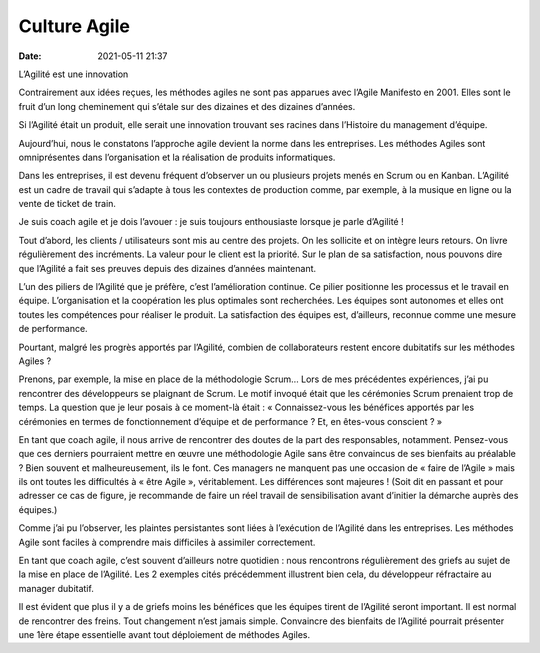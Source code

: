 Culture Agile
##############

:date: 2021-05-11 21:37

L’Agilité est une innovation

Contrairement aux idées reçues, les méthodes agiles ne sont pas apparues avec l’Agile Manifesto en 2001. Elles sont le fruit d’un long cheminement qui s’étale sur des dizaines et des dizaines d’années.

Si l’Agilité était un produit, elle serait une innovation trouvant ses racines dans l’Histoire du management d’équipe.

Aujourd’hui, nous le constatons l’approche agile devient la norme dans les entreprises. Les méthodes Agiles sont omniprésentes dans l’organisation et la réalisation de produits informatiques.

Dans les entreprises, il est devenu fréquent d’observer un ou plusieurs projets menés en Scrum ou en Kanban. L’Agilité est un cadre de travail qui s’adapte à tous les contextes de production comme, par exemple, à la musique en ligne ou la vente de ticket de train.

Je suis coach agile et je dois l’avouer : je suis toujours enthousiaste lorsque je parle d’Agilité !

Tout d’abord, les clients / utilisateurs sont mis au centre des projets. On les sollicite et on intègre leurs retours. On livre régulièrement des incréments. La valeur pour le client est la priorité. Sur le plan de sa satisfaction, nous pouvons dire que l’Agilité a fait ses preuves depuis des dizaines d’années maintenant.

L’un des piliers de l’Agilité que je préfère, c’est l’amélioration continue. Ce pilier positionne les processus et le travail en équipe. L’organisation et la coopération les plus optimales sont recherchées. Les équipes sont autonomes et elles ont toutes les compétences pour réaliser le produit. La satisfaction des équipes est, d’ailleurs, reconnue comme une mesure de performance.

 
Pourtant, malgré les progrès apportés par l’Agilité, combien de collaborateurs restent encore dubitatifs sur les méthodes Agiles ?

Prenons, par exemple,  la mise en place de la méthodologie Scrum…
Lors de mes précédentes expériences, j’ai pu rencontrer des développeurs se plaignant de Scrum. Le motif invoqué était que les cérémonies Scrum prenaient trop de temps. La question que je leur posais à ce moment-là était : « Connaissez-vous les bénéfices apportés par les cérémonies en termes de fonctionnement d’équipe et de performance ?  Et, en êtes-vous conscient ? »

En tant que coach agile, il nous arrive de rencontrer des doutes de la part des responsables, notamment. Pensez-vous que ces derniers pourraient mettre en œuvre une méthodologie Agile sans être convaincus de ses bienfaits au préalable ? Bien souvent et malheureusement, ils le font.
Ces managers ne manquent pas une occasion de « faire de l’Agile » mais ils ont toutes les difficultés à « être Agile », véritablement. Les différences sont majeures !
(Soit dit en passant et pour adresser ce cas de figure, je recommande de faire un réel travail de sensibilisation avant d’initier la démarche auprès des équipes.)

Comme j’ai pu l’observer, les plaintes persistantes sont liées à l’exécution de l’Agilité dans les entreprises. Les méthodes Agile sont faciles à comprendre mais difficiles à assimiler correctement.

En tant que coach agile, c’est souvent d’ailleurs notre quotidien : nous rencontrons régulièrement des griefs au sujet de la mise en place de l’Agilité. Les 2 exemples cités précédemment illustrent bien cela, du développeur réfractaire au manager dubitatif.

Il est évident que plus il y a de griefs moins les bénéfices que les équipes tirent de l’Agilité seront important. Il est normal de rencontrer des freins. Tout changement n’est jamais simple. Convaincre des bienfaits de l’Agilité pourrait présenter une 1ère étape essentielle avant tout déploiement de méthodes Agiles.